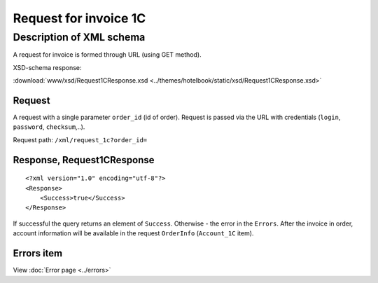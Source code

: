 Request for invoice 1C
######################

Description of XML schema
=========================

A request for invoice is formed through URL (using GET method).

XSD-schema response:

:download:`www/xsd/Request1CResponse.xsd <../themes/hotelbook/static/xsd/Request1CResponse.xsd>`

Request
-------

A request with a single parameter ``order_id`` (id of order). Request is
passed via the URL with credentials (``login``, ``password``,
``checksum``,..).

Request path: ``/xml/request_1c?order_id=``

Response, Request1CResponse
---------------------------

::

    <?xml version="1.0" encoding="utf-8"?>
    <Response>
        <Success>true</Success>
    </Response>

If successful the query returns an element of ``Success``. Otherwise -
the error in the ``Errors``. After the invoice in order, account
information will be available in the request ``OrderInfo``
(``Account_1C`` item).

Errors item
-----------
View :doc:`Error page <../errors>`